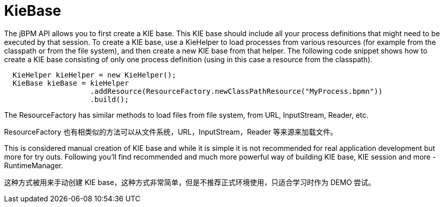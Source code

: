 
= KieBase

The jBPM API allows you to first create a KIE base.
This KIE base should include all your process definitions that might need to be executed by that session.
To create a KIE base, use a KieHelper to load processes from various resources (for example from the classpath or from the file system), and then create a new KIE base from that helper.
The following code snippet shows how to create a KIE base consisting of only one process  definition (using in this case a resource from the classpath).

[source,java]
----

  KieHelper kieHelper = new KieHelper();
  KieBase kieBase = kieHelper
                    .addResource(ResourceFactory.newClassPathResource("MyProcess.bpmn"))
                    .build();
----

The ResourceFactory has similar methods to load files from file system, from URL, InputStream, Reader, etc.

ResourceFactory 也有相类似的方法可以从文件系统，URL，InputStream，Reader 等来源来加载文件。

This is considered manual creation of KIE base and while it is simple it is not recommended for real application development but more for try outs.
Following you'll find recommended and much more powerful way of building KIE base, KIE session and more - RuntimeManager.

这种方式被用来手动创建 KIE base，这种方式非常简单，但是不推荐正式环境使用，只适合学习时作为 DEMO 尝试。
